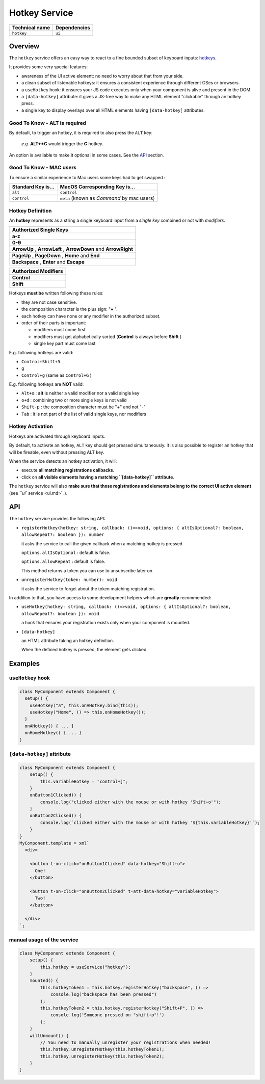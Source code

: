 
Hotkey Service
==============

.. list-table::
   :header-rows: 1

   * - Technical name
     - Dependencies
   * - ``hotkey``
     - ``ui``


Overview
--------

The ``hotkey`` service offers an easy way to react to a
fine bounded subset of keyboard inputs: `hotkeys <#hotkey-definition>`_.

It provides some very special features:


* 
  awareness of the UI active element: no need to worry about that from your side.

* 
  a clean subset of listenable hotkeys:
  it ensures a consistent experience through different OSes or browsers.

* 
  a ``useHotkey`` hook: it ensures your JS code executes only
  when your component is alive and present in the DOM.

* 
  a ``[data-hotkey]`` attribute: it gives a JS-free way to make
  any HTML element "clickable" through an hotkey press.

* 
  a single key to display overlays over all HTML elements having ``[data-hotkey]`` attributes.

Good To Know - ALT is required
^^^^^^^^^^^^^^^^^^^^^^^^^^^^^^

By default, to trigger an hotkey, it is required to also press the ``ALT`` key:

..

   *e.g.* **ALT+\ *C** would trigger the **C** hotkey.


An option is available to make it optional in some cases. See the `API <#api>`_ section.

Good To Know - MAC users
^^^^^^^^^^^^^^^^^^^^^^^^

To ensure a similar experience to Mac users some keys had to get swapped :

.. list-table::
   :header-rows: 1

   * - Standard Key is...
     - MacOS Corresponding Key is...
   * - ``alt``
     - ``control``
   * - ``control``
     - ``meta`` (known as *Command* by mac users)


Hotkey Definition
^^^^^^^^^^^^^^^^^

An **hotkey** represents as a string a single keyboard
input from a *single key* combined or not with *modifiers*.

.. list-table::
   :header-rows: 1

   * - Authorized Single Keys
   * - **a-z**
   * - **0-9**
   * - **ArrowUp** , **ArrowLeft** , **ArrowDown** and **ArrowRight**
   * - **PageUp** , **PageDown** , **Home** and **End**
   * - **Backspace** , **Enter** and **Escape**


.. list-table::
   :header-rows: 1

   * - Authorized Modifiers
   * - **Control**
   * - **Shift**


Hotkeys **must be** written following these rules:


* they are not case sensitive.
* the composition character is the plus sign: "\ **+** ".
* each hotkey can have none or any modifier in the authorized subset.
* order of their parts is important:

  * modifiers must come first
  * modifiers must get alphabetically sorted (\ **Control** is always before **Shift** )
  * single key part must come last

E.g. following hotkeys are valid:


* ``Control+Shift+5``
* ``g``
* ``Control+g`` (same as ``Control+G`` )

E.g. following hotkeys are **NOT** valid:


* ``Alt+o`` : **alt** is neither a valid modifier nor a valid single key
* ``o+d`` : combining two or more single keys is not valid
* ``Shift-p`` : the composition character must be "+" and not "-"
* ``Tab`` : it is not part of the list of valid single keys, nor modifiers

Hotkey Activation
^^^^^^^^^^^^^^^^^

Hotkeys are activated through keyboard inputs.

By default, to activate an hotkey, ``ALT`` key should get pressed simultaneously.
It is also possible to register an hotkey that will be fireable, even without pressing ALT key.

When the service detects an hotkey activation, it will:


* execute **all matching registrations callbacks**.
* click on **all visible elements having a matching ``[data-hotkey]`` attribute**.

The ``hotkey`` service will also **make sure that those
registrations and elements belong to the correct UI active element** (see `\ ``ui`` service <ui.md>`_\ ).

API
---

The ``hotkey`` service provides the following API:


* 
  ``registerHotkey(hotkey: string, callback: ()=>void, options: { altIsOptional?: boolean, allowRepeat?: boolean }): number``

  it asks the service to call the given callback when a matching hotkey is pressed.

  ``options.altIsOptional`` : default is false.

  ``options.allowRepeat`` : default is false.

  This method returns a token you can use to unsubscribe later on.

* 
  ``unregisterHotkey(token: number): void``

  it asks the service to forget about the token matching registration.

In addition to that, you have access to some development helpers which are **greatly** recommended:


* 
  ``useHotkey(hotkey: string, callback: ()=>void, options: { altIsOptional?: boolean, allowRepeat?: boolean }): void``

  a hook that ensures your registration exists only when your component is mounted.

* 
  ``[data-hotkey]``

  an HTML attribute taking an hotkey definition.

  When the defined hotkey is pressed, the element gets clicked.

Examples
--------

``useHotkey`` hook
^^^^^^^^^^^^^^^^^^^^^^

.. code-block:: js

   class MyComponent extends Component {
     setup() {
       useHotkey("a", this.onAHotkey.bind(this));
       useHotkey("Home", () => this.onHomeHotkey());
     }
     onAHotkey() { ... }
     onHomeHotkey() { ... }
   }

``[data-hotkey]`` attribute
^^^^^^^^^^^^^^^^^^^^^^^^^^^^^^^

.. code-block:: js

   class MyComponent extends Component {
       setup() {
           this.variableHotkey = "control+j";
       }
       onButton1Clicked() {
           console.log("clicked either with the mouse or with hotkey 'Shift+o'");
       }
       onButton2Clicked() {
           console.log(`clicked either with the mouse or with hotkey '${this.variableHotkey}'`);
       }
   }
   MyComponent.template = xml`
     <div>

       <button t-on-click="onButton1Clicked" data-hotkey="Shift+o">
         One!
       </button>

       <button t-on-click="onButton2Clicked" t-att-data-hotkey="variableHotkey">
         Two!
       </button>

     </div>
   `;

manual usage of the service
^^^^^^^^^^^^^^^^^^^^^^^^^^^

.. code-block:: js

   class MyComponent extends Component {
       setup() {
           this.hotkey = useService("hotkey");
       }
       mounted() {
           this.hotkeyToken1 = this.hotkey.registerHotkey("backspace", () =>
               console.log("backspace has been pressed")
           );
           this.hotkeyToken2 = this.hotkey.registerHotkey("Shift+P", () =>
               console.log('Someone pressed on "shift+p"!')
           );
       }
       willUnmount() {
           // You need to manually unregister your registrations when needed!
           this.hotkey.unregisterHotkey(this.hotkeyToken1);
           this.hotkey.unregisterHotkey(this.hotkeyToken2);
       }
   }
